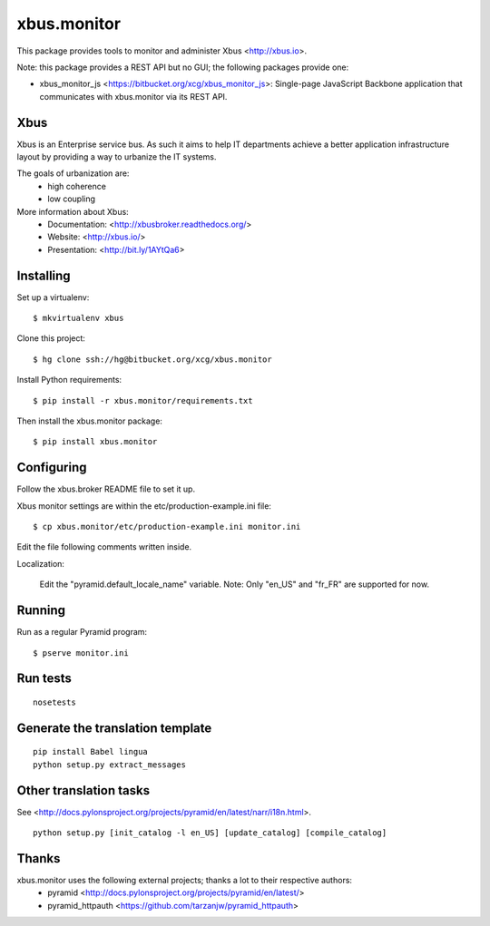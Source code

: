 xbus.monitor
============

This package provides tools to monitor and administer Xbus <http://xbus.io>.

Note: this package provides a REST API but no GUI; the following packages
provide one:

- xbus_monitor_js <https://bitbucket.org/xcg/xbus_monitor_js>: Single-page
  JavaScript Backbone application that communicates with xbus.monitor via its
  REST API.


Xbus
----

Xbus is an Enterprise service bus. As such it aims to help IT departments
achieve a better application infrastructure layout by providing a way to
urbanize the IT systems.

The goals of urbanization are:
  - high coherence
  - low coupling

More information about Xbus:
  - Documentation: <http://xbusbroker.readthedocs.org/>
  - Website: <http://xbus.io/>
  - Presentation: <http://bit.ly/1AYtQa6>


Installing
----------

Set up a virtualenv::

    $ mkvirtualenv xbus

Clone this project::

    $ hg clone ssh://hg@bitbucket.org/xcg/xbus.monitor

Install Python requirements::

  $ pip install -r xbus.monitor/requirements.txt

Then install the xbus.monitor package::

    $ pip install xbus.monitor


Configuring
-----------

Follow the xbus.broker README file to set it up.

Xbus monitor settings are within the etc/production-example.ini file::

    $ cp xbus.monitor/etc/production-example.ini monitor.ini

Edit the file following comments written inside.

Localization:

    Edit the "pyramid.default_locale_name" variable. Note: Only "en_US" and
    "fr_FR" are supported for now.


Running
-------

Run as a regular Pyramid program::

  $ pserve monitor.ini


Run tests
---------
::

    nosetests


Generate the translation template
---------------------------------
::

    pip install Babel lingua
    python setup.py extract_messages


Other translation tasks
-----------------------
See <http://docs.pylonsproject.org/projects/pyramid/en/latest/narr/i18n.html>.
::

    python setup.py [init_catalog -l en_US] [update_catalog] [compile_catalog]


Thanks
------

xbus.monitor uses the following external projects; thanks a lot to their respective authors:
    - pyramid <http://docs.pylonsproject.org/projects/pyramid/en/latest/>
    - pyramid_httpauth <https://github.com/tarzanjw/pyramid_httpauth>

